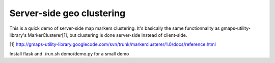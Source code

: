 Server-side geo clustering
==========================

This is a quick demo of server-side map markers clustering.
It's basically the same functionnality as gmaps-utility-library's
MarkerClusterer[1], but clustering is done server-side instead of client-side.

[1] http://gmaps-utility-library.googlecode.com/svn/trunk/markerclusterer/1.0/docs/reference.html

Install flask and ./run.sh demo/demo.py for a small demo
